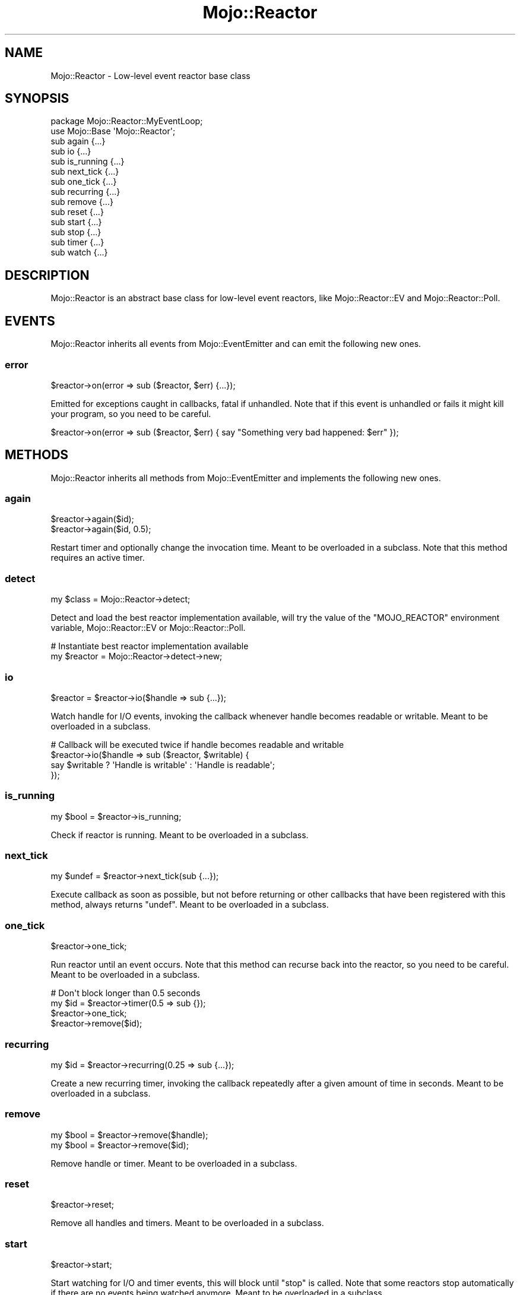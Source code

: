 .\" Automatically generated by Pod::Man 4.14 (Pod::Simple 3.40)
.\"
.\" Standard preamble:
.\" ========================================================================
.de Sp \" Vertical space (when we can't use .PP)
.if t .sp .5v
.if n .sp
..
.de Vb \" Begin verbatim text
.ft CW
.nf
.ne \\$1
..
.de Ve \" End verbatim text
.ft R
.fi
..
.\" Set up some character translations and predefined strings.  \*(-- will
.\" give an unbreakable dash, \*(PI will give pi, \*(L" will give a left
.\" double quote, and \*(R" will give a right double quote.  \*(C+ will
.\" give a nicer C++.  Capital omega is used to do unbreakable dashes and
.\" therefore won't be available.  \*(C` and \*(C' expand to `' in nroff,
.\" nothing in troff, for use with C<>.
.tr \(*W-
.ds C+ C\v'-.1v'\h'-1p'\s-2+\h'-1p'+\s0\v'.1v'\h'-1p'
.ie n \{\
.    ds -- \(*W-
.    ds PI pi
.    if (\n(.H=4u)&(1m=24u) .ds -- \(*W\h'-12u'\(*W\h'-12u'-\" diablo 10 pitch
.    if (\n(.H=4u)&(1m=20u) .ds -- \(*W\h'-12u'\(*W\h'-8u'-\"  diablo 12 pitch
.    ds L" ""
.    ds R" ""
.    ds C` ""
.    ds C' ""
'br\}
.el\{\
.    ds -- \|\(em\|
.    ds PI \(*p
.    ds L" ``
.    ds R" ''
.    ds C`
.    ds C'
'br\}
.\"
.\" Escape single quotes in literal strings from groff's Unicode transform.
.ie \n(.g .ds Aq \(aq
.el       .ds Aq '
.\"
.\" If the F register is >0, we'll generate index entries on stderr for
.\" titles (.TH), headers (.SH), subsections (.SS), items (.Ip), and index
.\" entries marked with X<> in POD.  Of course, you'll have to process the
.\" output yourself in some meaningful fashion.
.\"
.\" Avoid warning from groff about undefined register 'F'.
.de IX
..
.nr rF 0
.if \n(.g .if rF .nr rF 1
.if (\n(rF:(\n(.g==0)) \{\
.    if \nF \{\
.        de IX
.        tm Index:\\$1\t\\n%\t"\\$2"
..
.        if !\nF==2 \{\
.            nr % 0
.            nr F 2
.        \}
.    \}
.\}
.rr rF
.\" ========================================================================
.\"
.IX Title "Mojo::Reactor 3"
.TH Mojo::Reactor 3 "2020-09-17" "perl v5.32.0" "User Contributed Perl Documentation"
.\" For nroff, turn off justification.  Always turn off hyphenation; it makes
.\" way too many mistakes in technical documents.
.if n .ad l
.nh
.SH "NAME"
Mojo::Reactor \- Low\-level event reactor base class
.SH "SYNOPSIS"
.IX Header "SYNOPSIS"
.Vb 2
\&  package Mojo::Reactor::MyEventLoop;
\&  use Mojo::Base \*(AqMojo::Reactor\*(Aq;
\&
\&  sub again      {...}
\&  sub io         {...}
\&  sub is_running {...}
\&  sub next_tick  {...}
\&  sub one_tick   {...}
\&  sub recurring  {...}
\&  sub remove     {...}
\&  sub reset      {...}
\&  sub start      {...}
\&  sub stop       {...}
\&  sub timer      {...}
\&  sub watch      {...}
.Ve
.SH "DESCRIPTION"
.IX Header "DESCRIPTION"
Mojo::Reactor is an abstract base class for low-level event reactors, like Mojo::Reactor::EV and
Mojo::Reactor::Poll.
.SH "EVENTS"
.IX Header "EVENTS"
Mojo::Reactor inherits all events from Mojo::EventEmitter and can emit the following new ones.
.SS "error"
.IX Subsection "error"
.Vb 1
\&  $reactor\->on(error => sub ($reactor, $err) {...});
.Ve
.PP
Emitted for exceptions caught in callbacks, fatal if unhandled. Note that if this event is unhandled or fails it might
kill your program, so you need to be careful.
.PP
.Vb 1
\&  $reactor\->on(error => sub ($reactor, $err) { say "Something very bad happened: $err" });
.Ve
.SH "METHODS"
.IX Header "METHODS"
Mojo::Reactor inherits all methods from Mojo::EventEmitter and implements the following new ones.
.SS "again"
.IX Subsection "again"
.Vb 2
\&  $reactor\->again($id);
\&  $reactor\->again($id, 0.5);
.Ve
.PP
Restart timer and optionally change the invocation time. Meant to be overloaded in a subclass. Note that this method
requires an active timer.
.SS "detect"
.IX Subsection "detect"
.Vb 1
\&  my $class = Mojo::Reactor\->detect;
.Ve
.PP
Detect and load the best reactor implementation available, will try the value of the \f(CW\*(C`MOJO_REACTOR\*(C'\fR environment
variable, Mojo::Reactor::EV or Mojo::Reactor::Poll.
.PP
.Vb 2
\&  # Instantiate best reactor implementation available
\&  my $reactor = Mojo::Reactor\->detect\->new;
.Ve
.SS "io"
.IX Subsection "io"
.Vb 1
\&  $reactor = $reactor\->io($handle => sub {...});
.Ve
.PP
Watch handle for I/O events, invoking the callback whenever handle becomes readable or writable. Meant to be overloaded
in a subclass.
.PP
.Vb 4
\&  # Callback will be executed twice if handle becomes readable and writable
\&  $reactor\->io($handle => sub ($reactor, $writable) {
\&    say $writable ? \*(AqHandle is writable\*(Aq : \*(AqHandle is readable\*(Aq;
\&  });
.Ve
.SS "is_running"
.IX Subsection "is_running"
.Vb 1
\&  my $bool = $reactor\->is_running;
.Ve
.PP
Check if reactor is running. Meant to be overloaded in a subclass.
.SS "next_tick"
.IX Subsection "next_tick"
.Vb 1
\&  my $undef = $reactor\->next_tick(sub {...});
.Ve
.PP
Execute callback as soon as possible, but not before returning or other callbacks that have been registered with this
method, always returns \f(CW\*(C`undef\*(C'\fR. Meant to be overloaded in a subclass.
.SS "one_tick"
.IX Subsection "one_tick"
.Vb 1
\&  $reactor\->one_tick;
.Ve
.PP
Run reactor until an event occurs. Note that this method can recurse back into the reactor, so you need to be careful.
Meant to be overloaded in a subclass.
.PP
.Vb 4
\&  # Don\*(Aqt block longer than 0.5 seconds
\&  my $id = $reactor\->timer(0.5 => sub {});
\&  $reactor\->one_tick;
\&  $reactor\->remove($id);
.Ve
.SS "recurring"
.IX Subsection "recurring"
.Vb 1
\&  my $id = $reactor\->recurring(0.25 => sub {...});
.Ve
.PP
Create a new recurring timer, invoking the callback repeatedly after a given amount of time in seconds. Meant to be
overloaded in a subclass.
.SS "remove"
.IX Subsection "remove"
.Vb 2
\&  my $bool = $reactor\->remove($handle);
\&  my $bool = $reactor\->remove($id);
.Ve
.PP
Remove handle or timer. Meant to be overloaded in a subclass.
.SS "reset"
.IX Subsection "reset"
.Vb 1
\&  $reactor\->reset;
.Ve
.PP
Remove all handles and timers. Meant to be overloaded in a subclass.
.SS "start"
.IX Subsection "start"
.Vb 1
\&  $reactor\->start;
.Ve
.PP
Start watching for I/O and timer events, this will block until \*(L"stop\*(R" is called. Note that some reactors stop
automatically if there are no events being watched anymore. Meant to be overloaded in a subclass.
.PP
.Vb 2
\&  # Start reactor only if it is not running already
\&  $reactor\->start unless $reactor\->is_running;
.Ve
.SS "stop"
.IX Subsection "stop"
.Vb 1
\&  $reactor\->stop;
.Ve
.PP
Stop watching for I/O and timer events. Meant to be overloaded in a subclass.
.SS "timer"
.IX Subsection "timer"
.Vb 1
\&  my $id = $reactor\->timer(0.5 => sub {...});
.Ve
.PP
Create a new timer, invoking the callback after a given amount of time in seconds. Meant to be overloaded in a
subclass.
.SS "watch"
.IX Subsection "watch"
.Vb 1
\&  $reactor = $reactor\->watch($handle, $readable, $writable);
.Ve
.PP
Change I/O events to watch handle for with true and false values. Meant to be overloaded in a subclass. Note that this
method requires an active I/O watcher.
.PP
.Vb 2
\&  # Watch only for readable events
\&  $reactor\->watch($handle, 1, 0);
\&
\&  # Watch only for writable events
\&  $reactor\->watch($handle, 0, 1);
\&
\&  # Watch for readable and writable events
\&  $reactor\->watch($handle, 1, 1);
\&
\&  # Pause watching for events
\&  $reactor\->watch($handle, 0, 0);
.Ve
.SH "SEE ALSO"
.IX Header "SEE ALSO"
Mojolicious, Mojolicious::Guides, <https://mojolicious.org>.

